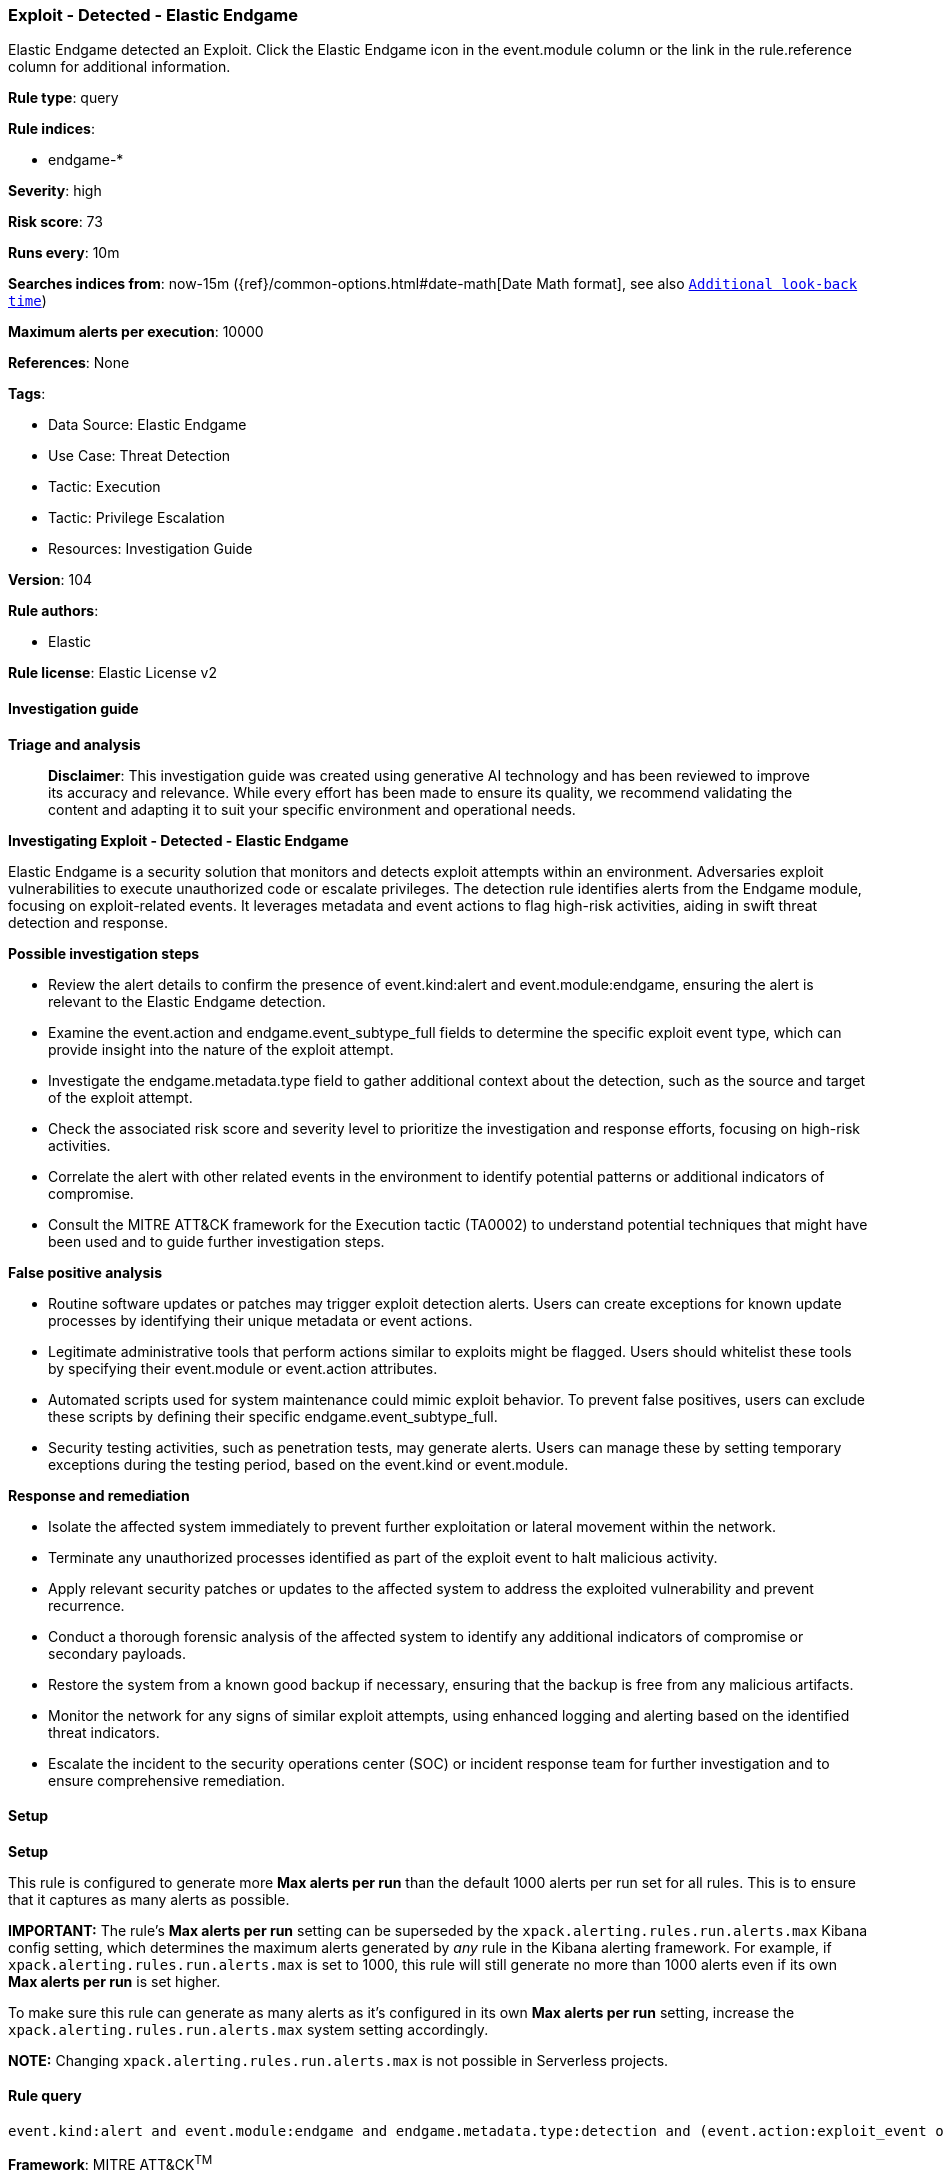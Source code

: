 [[exploit-detected-elastic-endgame]]
=== Exploit - Detected - Elastic Endgame

Elastic Endgame detected an Exploit. Click the Elastic Endgame icon in the event.module column or the link in the rule.reference column for additional information.

*Rule type*: query

*Rule indices*: 

* endgame-*

*Severity*: high

*Risk score*: 73

*Runs every*: 10m

*Searches indices from*: now-15m ({ref}/common-options.html#date-math[Date Math format], see also <<rule-schedule, `Additional look-back time`>>)

*Maximum alerts per execution*: 10000

*References*: None

*Tags*: 

* Data Source: Elastic Endgame
* Use Case: Threat Detection
* Tactic: Execution
* Tactic: Privilege Escalation
* Resources: Investigation Guide

*Version*: 104

*Rule authors*: 

* Elastic

*Rule license*: Elastic License v2


==== Investigation guide



*Triage and analysis*


> **Disclaimer**:
> This investigation guide was created using generative AI technology and has been reviewed to improve its accuracy and relevance. While every effort has been made to ensure its quality, we recommend validating the content and adapting it to suit your specific environment and operational needs.


*Investigating Exploit - Detected - Elastic Endgame*


Elastic Endgame is a security solution that monitors and detects exploit attempts within an environment. Adversaries exploit vulnerabilities to execute unauthorized code or escalate privileges. The detection rule identifies alerts from the Endgame module, focusing on exploit-related events. It leverages metadata and event actions to flag high-risk activities, aiding in swift threat detection and response.


*Possible investigation steps*


- Review the alert details to confirm the presence of event.kind:alert and event.module:endgame, ensuring the alert is relevant to the Elastic Endgame detection.
- Examine the event.action and endgame.event_subtype_full fields to determine the specific exploit event type, which can provide insight into the nature of the exploit attempt.
- Investigate the endgame.metadata.type field to gather additional context about the detection, such as the source and target of the exploit attempt.
- Check the associated risk score and severity level to prioritize the investigation and response efforts, focusing on high-risk activities.
- Correlate the alert with other related events in the environment to identify potential patterns or additional indicators of compromise.
- Consult the MITRE ATT&CK framework for the Execution tactic (TA0002) to understand potential techniques that might have been used and to guide further investigation steps.


*False positive analysis*


- Routine software updates or patches may trigger exploit detection alerts. Users can create exceptions for known update processes by identifying their unique metadata or event actions.
- Legitimate administrative tools that perform actions similar to exploits might be flagged. Users should whitelist these tools by specifying their event.module or event.action attributes.
- Automated scripts used for system maintenance could mimic exploit behavior. To prevent false positives, users can exclude these scripts by defining their specific endgame.event_subtype_full.
- Security testing activities, such as penetration tests, may generate alerts. Users can manage these by setting temporary exceptions during the testing period, based on the event.kind or event.module.


*Response and remediation*


- Isolate the affected system immediately to prevent further exploitation or lateral movement within the network.
- Terminate any unauthorized processes identified as part of the exploit event to halt malicious activity.
- Apply relevant security patches or updates to the affected system to address the exploited vulnerability and prevent recurrence.
- Conduct a thorough forensic analysis of the affected system to identify any additional indicators of compromise or secondary payloads.
- Restore the system from a known good backup if necessary, ensuring that the backup is free from any malicious artifacts.
- Monitor the network for any signs of similar exploit attempts, using enhanced logging and alerting based on the identified threat indicators.
- Escalate the incident to the security operations center (SOC) or incident response team for further investigation and to ensure comprehensive remediation.

==== Setup



*Setup*


This rule is configured to generate more **Max alerts per run** than the default 1000 alerts per run set for all rules. This is to ensure that it captures as many alerts as possible.

**IMPORTANT:** The rule's **Max alerts per run** setting can be superseded by the `xpack.alerting.rules.run.alerts.max` Kibana config setting, which determines the maximum alerts generated by _any_ rule in the Kibana alerting framework. For example, if `xpack.alerting.rules.run.alerts.max` is set to 1000, this rule will still generate no more than 1000 alerts even if its own **Max alerts per run** is set higher.

To make sure this rule can generate as many alerts as it's configured in its own **Max alerts per run** setting, increase the `xpack.alerting.rules.run.alerts.max` system setting accordingly.

**NOTE:** Changing `xpack.alerting.rules.run.alerts.max` is not possible in Serverless projects.

==== Rule query


[source, js]
----------------------------------
event.kind:alert and event.module:endgame and endgame.metadata.type:detection and (event.action:exploit_event or endgame.event_subtype_full:exploit_event)

----------------------------------

*Framework*: MITRE ATT&CK^TM^

* Tactic:
** Name: Execution
** ID: TA0002
** Reference URL: https://attack.mitre.org/tactics/TA0002/
* Tactic:
** Name: Privilege Escalation
** ID: TA0004
** Reference URL: https://attack.mitre.org/tactics/TA0004/
* Technique:
** Name: Exploitation for Privilege Escalation
** ID: T1068
** Reference URL: https://attack.mitre.org/techniques/T1068/
